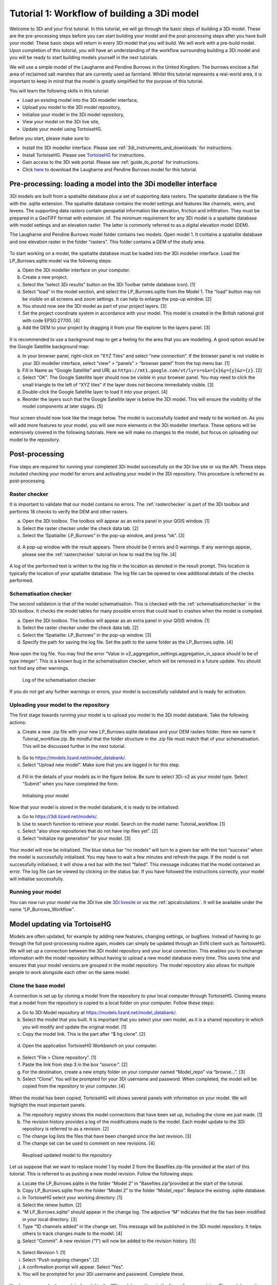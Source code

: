 .. _tutorial1_workflow:

Tutorial 1: Workflow of building a 3Di model
=============================================

Welcome to 3Di and your first tutorial. In this tutorial, we will go through the basic steps of building a 3Di model. 
These are the pre-processing steps before you can start building your model and the post-processing steps after you 
have built your model. These basic steps will return in every 3Di model that you will build. We will work with a 
pre-build model. Upon completion of this tutorial, you will have an understanding of the workflow surrounding building 
a 3Di model and you will be ready to start building models yourself in the next tutorials.

We will use a simple model of the Laugharne and Pendine Burrows in the United Kingdom. The burrows enclose a 
flat area of reclaimed salt marshes that are currently used as farmland. Whilst this tutorial represents a 
real-world area, it is important to keep in mind that the model is greatly simplified for the purpose of this 
tutorial. 


You will learn the following skills in this tutorial:

* Load an existing model into the 3Di modeller interface,
* Upload you model to the 3Di model repository,
* Initialise your model in the 3Di model repository,
* View your model on the 3Di live site,
* Update your model using TortoiseHG. 


Before you start, please make sure to:

* Install the 3Di modeller interface. Please see :ref:`3di_instruments_and_downloads` for instructions.
* Install TortoiseHG. Please see `TortoiseHG <https://tortoisehg.bitbucket.io/download/index.html>`_ for instructions.
* Gain access to the 3Di web portal. Please see :ref:`guide_to_portal` for instructions.
* Click `here <https://nens.lizard.net/media/3di-tutorials/3di-tutorial-01.zip>`_ to download the Laugharne and Pendine Burrows model for this tutorial.
    
Pre-processing: loading a model into the 3Di modeller interface
-----------------------------------------------------------------

3Di models are built from a spatialite database plus a set of supporting data rasters. The spatialite database is the file with the .sqlite extension. The spatialite database contains the model settings and features like channels, weirs, and levees. The supporting data rasters contain geospatial information like elevation, friction and infiltration. They must be prepared in a GeoTIFF format with extension .tif. The minimum requirement for any 3Di model is a spatialite database with model settings and an elevation raster. The latter is commonly referred to as a digital elevation model (DEM).

The Laugharne and Pendine Burrows model folder contains two models. Open model 1. It contains a spatialite database and one elevation raster in the folder “rasters”. This folder contains a DEM of the study area.

.. figure:: image/00_model_folder.png
    :scale: 30%
    
To start working on a model, the spatialite database must be loaded into the 3Di modeller interface. Load the LP_Burrows.sqlite model via the following steps:

a.  Open the 3Di modeller interface on your computer.
b.  Create a new project.
c.  Select the “select 3Di results” button on the 3Di Toolbar (white database icon). [1]
d.  Select “load” in the model section, and select the LP_Burrows.sqlite from the Model 1. The “load” button may not be visible on all screens and zoom settings. It can help to enlarge the pop-up window. [2]
e.  You should now see the 3Di model as part of your project layers. [3] 
f.  Set the project coordinate system in accordance with your model. This model is created in the British national grid with code EPSG:27700. [4] 
g.  Add the DEM to your project by dragging it from your file explorer to the layers panel. [3]

.. figure:: image/01_load_model.png

It is recommended to use a background map to get a feeling for the area that you are modelling. A good option would be the Google Satellite background map:

a.  In your browser panel, right-click on “XYZ Tiles” and select “new connection”. If the browser panel is not visible in your 3Di modeller interface, select “view” > “panels” > “browser panel” from the top menu bar. [1] 
b.  Fill in Name as “Google Satellite” and URL as ``https://mt1.google.com/vt/lyrs=s&x={x}&y={y}&z={z}``. [2] 
c.  Select “OK”. The Google Satellite layer should now be visible in your browser panel. You may need to click the small triangle to the left of “XYZ tiles” if the layer does not become immediately visible. [3] 
d.  Double-click the Google Satellite layer to load it into your project. [4] 
e.  Reorder the layers such that the Google Satellite layer is below the 3Di model. This will ensure the visibility of the model components at later stages. [5] 

.. figure:: image/02_satellite.png

Your screen should now look like the image below. The model is successfully loaded and ready to be worked on. As you will add more features to your model, you will see more elements in the 3Di modeller interface. These options will be extensively covered in the following tutorials. Here we will make no changes to the model, but focus on uploading our model to the repository.

.. figure:: image/03_loaded_model.png


.. _post_processing:

Post-processing
---------------------

Five steps are required for running your completed 3Di model successfully on the 3Di live site or via the API. These steps included checking your model for errors and activating your model in the 3Di repository. This procedure is referred to as post-processing.

Raster checker
++++++++++++++++++++++++++++++++++++++
It is important to validate that our model contains no errors. The :ref:`rasterchecker` is part of the 3Di toolbox and performs 18 checks to verify the DEM and other rasters.

a.  Open the 3Di toolbox. The toolbox will appear as an extra panel in your QGIS window. [1] 
b.  Select the raster checker under the check data tab. [2] 
c.  Select the ‘Spatialite: LP_Burrows” in the pop-up window, and press “ok”. [3] 

.. figure:: image/04_rasterchecker_.png

d.  A pop-up window with the result appears. There should be 0 errors and 0 warnings. If any warnings appear, please see the :ref:`rasterchecker` tutorial on how to read the log file. [4]

.. figure:: image/05_rasterchecker_2.png
   :scale: 30%

A log of the performed test is written to the log file in the location as denoted in the result prompt. This location is typically the location of your spatialite database. The log file can be opened to view additional details of the checks performed. 

Schematisation checker
++++++++++++++++++++++++++++++++++++++
The second validation is that of the model schematisation. This is checked with the :ref:`schematisationchecker` in the 3Di toolbox. It checks the model tables for many possible errors that could lead to crashes when the model is compiled. 

a.  Open the 3Di toolbox. The toolbox will appear as an extra panel in your QGIS window. [1] 
b.  Select the raster checker under the check data tab. [2] 
c.  Select the ‘Spatialite: LP_Burrows” in the pop-up window. [3] 
d.  Specify the path for saving the log file. Set the path to the same folder as the LP_Burrows.sqlite. [4] 

.. figure:: image/06_schemachecker_.png

Now open the log file. You may find the error “Value in v2_aggregation_settings.aggregation_in_space should to be of type integer”. This is a known bug in the schematisation checker, which will be removed in a future update. You should not find any other warnings.

.. figure:: image/07_modelerrors.png
   :alt: log_checker

   
   Log of the schematisation checker
   
If you do not get any further warnings or errors, your model is successfully validated and is ready for activation.

Uploading your model to the repository
++++++++++++++++++++++++++++++++++++++
The first stage towards running your model is to upload you model to the 3Di model databank. Take the following actions:

a.  Create a new .zip file with your new LP_Burrows.sqlite database and your DEM rasters folder. Here we name it Tutorial_workflow.zip. Be mindful that the folder structure in the .zip file must match that of your schematisation. This will be discussed further in the next tutorial. 

.. figure:: image/08_zipfolder.png

b.  Go to https://models.lizard.net/model_databank/.
c.  Select “Upload new model”. Make sure that you are logged in for this step.

.. figure:: image/09_model_databank.png

d.  Fill in the details of your models as in the figure below. Be sure to select 3Di-v2 as your model type. Select “Submit” when you have completed the form.

.. figure:: image/10_model_upload.png
   :alt: ini_model

   
   Initialising your model
 
Now that your model is stored in the model databank, it is ready to be initialised:

a.  Go to https://3di.lizard.net/models/.
b.  Use to search function to retrieve your model. Search on the model name: Tutorial_workflow. [1] 
c.  Select “also show repositories that do not have inp files yet”. [2] 
d.  Select “initialize inp generation” for your model. [3] 

.. figure:: image/11_repositories.png

Your model will now be initialised. The blue status bar “no models” will turn to a green bar with the text “success” when the model is successfully initialised. You may have to wait a few minutes and refresh the page. If the model is not successfully initialised, it will show a red bar with the text “failed”. This message indicates that the model contained an error. The log file can be viewed by clicking on the status bar. If you have followed the instructions correctly, your model will initialise successfully.

Running your model
++++++++++++++++++++++++++++++++++++++

You can now run your model via the 3Di live site `3Di livesite <http://3di.live#>`_ or via the :ref:`apicalculations`. It will be available under the name “LP_Burrows_Workflow”.

.. figure:: image/12_livesite.png


Model updating via TortoiseHG
---------------------------------

Models are often updated, for example by adding new features, changing settings, or bugfixes. Instead of having to go through the full post-processing routine again, models can simply be updated through an SVN client such as TortoiseHG. We will set up a connection between the 3Di model repository and your local connection. This enables you to exchange information with the model repository without having to upload a new model database every time. This saves time and ensures that your model versions are grouped in the model repository. The model repository also allows for multiple people to work alongside each other on the same model.

Clone the base model
++++++++++++++++++++++++++++++++++++++

A connection is set up by cloning a model from the repository to your local computer through TortoiseHG. Cloning means that a model from the repository is copied to a local folder on your computer.  Follow these steps:

a.  Go to 3Di Model repository at https://models.lizard.net/model_databank/.
b.  Select the model that you built. It is important that you select your own model, as it is a shared repository in which you will modify and update the original model. [1] 
c.  Copy the model link. This is the part after “$ hg clone”.  [2] 

.. figure:: image/13_databank.png

d.  Open the application TortoiseHG Workbench on your computer.

.. figure:: image/14_tortoise_.png
   :scale: 80%

e.  Select “File > Clone repository”. [1] 
f.  Paste the link from step 3 in the box “source:”. [2]
g.  For the destination, create a new empty folder on your computer named “Model_repo” via “browse…”. [3] 
h.  Select “Clone”. You will be prompted for your 3Di username and password. When completed, the model will be copied from the repository to your computer. [4] 

.. figure:: image/15_cloning.png

When the model has been copied, TortoiseHG will shows several panels with information on your model. We will highlight the most important panels.

a.  The repository registry shows the model connections that have been set up, including the clone we just made. [1] 
b.  The revision history provides a log of the modifications made to the model. Each model update to the 3Di repository is referred to as a revision. [2] 
c.  The change log lists the files that have been changed since the last revision. [3] 
d.  The change set can be used to comment on new revisions. [4] 

.. figure:: image/16_tortoise_panels.png
   :alt: reupload_updated_model

   
   Reupload updated model to the repository

Let us suppose that we want to replace model 1 by model 2 from the Basefiles.zip-file provided at the start of this tutorial. This is referred to as pushing a new model revision. Follow the following steps:

a.  Locate the LP_Burrows.sqlite in the folder “Model 2” in “Basefiles.zip”provided at the start of the tutorial.
b.  Copy LP_Burrows.sqlite from the folder “Model 2” to the folder “Model_repo”. Replace the existing .sqlite database.
c.  In TortoiseHG select your working directory. [1] 
d.  Select the renew button. [2] 
e.  “M LP_Burrows.sqlite” should appear in the change log. The adjective “M” indicates that the file has been modified in your local directory. [3]
f.  Type “1D channels added” in the change set. This message will be published in the 3Di model repository. It helps others to track changes made to the model. [4] 
g.  Select “Commit”. A new revision (“1”) will now be added to the revision history. [5] 

.. figure:: image/17_commit.png

h.  Select Revision 1. [1] 
i.  Select “Push outgoing changes”. [2] 
j.  A confirmation prompt will appear. Select “Yes”.
k.  You will be prompted for your 3Di username and password. Complete these.

.. figure:: image/18_push.png

You have now pushed an updated model to the 3Di model repository in the form of a new revision. The model repository will be updated with the new spatialite database. The new revision can be downloaded by everyone within your organisation. To “pull” someone else’s revision to your local computer, select the “pull incoming changes” button in TortoiseHG ([3] in the figure above).  

Rasters with model data can be updated in the same way as spatialite databases. A model push can contain multiple changes to the spatialite database and rasters.

Update visibility
++++++++++++++++++++++++++++++++++++++

Models that are pushed to the repository through TortoiseHG will be initialised automatically. It is not required to “initialize inp generation” as is the case for new models. However, updated models are not visible by default on the live site. Change this as follows:

a.  Go to https://3di.lizard.net/models/.
b.  Use to search function to retrieve your model, i.e. “Tutorial_workflow”.
c.  Wait until the inp generation is completed. The status bar will turn green when this process is completed. [1] 
d.  Click on the name of your model. [2] 

.. figure:: image/19_repository_2.png

e.  An overview of all revisions now appears. Select the pencil icon, [1] 
f.  tick the marker in the column “visible”, [2] 
g.  save the edit by selecting the save icon (same location as the pencil icon). [3] 

.. figure:: image/20_visibility.png

The updated model is now available on the `3Di livesite <http://3di.live#>`_  or via an API. The model will again be available under the name “LP_Burrows_Workflow”. 

Congratulations on completing this first tutorial on the 3Diworkflow! You are now ready to build your own models in the next tutorials.

.. figure:: image/21_live_site_2.png
   :alt: Final_model

   
   Final model on the livesite